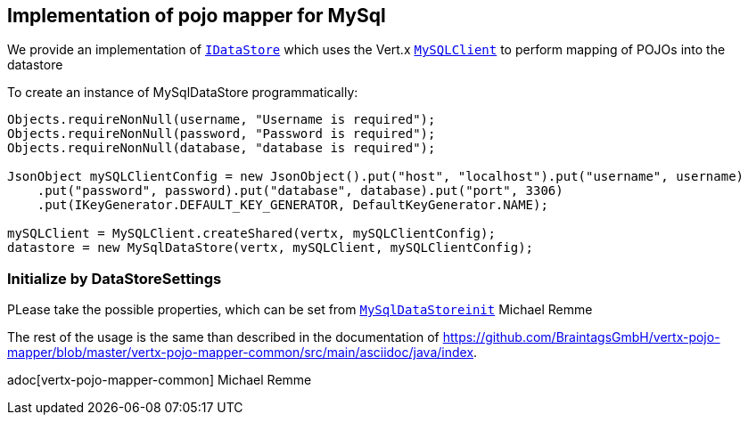 == Implementation of pojo mapper for MySql

We provide an implementation of `link:../../apidocs/de/braintags/io/vertx/pojomapper/IDataStore.html[IDataStore]` which uses the Vert.x
`link:../../apidocs/io/vertx/ext/asyncsql/MySQLClient.html[MySQLClient]` to perform mapping of POJOs into the datastore

To create an instance of MySqlDataStore programmatically:

[source,java]
----
Objects.requireNonNull(username, "Username is required");
Objects.requireNonNull(password, "Password is required");
Objects.requireNonNull(database, "database is required");

JsonObject mySQLClientConfig = new JsonObject().put("host", "localhost").put("username", username)
    .put("password", password).put("database", database).put("port", 3306)
    .put(IKeyGenerator.DEFAULT_KEY_GENERATOR, DefaultKeyGenerator.NAME);

mySQLClient = MySQLClient.createShared(vertx, mySQLClientConfig);
datastore = new MySqlDataStore(vertx, mySQLClient, mySQLClientConfig);
----

=== Initialize by DataStoreSettings
PLease take the possible properties, which can be set from
`link:../../apidocs/de/braintags/io/vertx/pojomapper/mysql/init/MySqlDataStoreinit.html[MySqlDataStoreinit]`
Michael Remme


The rest of the usage is the same than described in the documentation of
https://github.com/BraintagsGmbH/vertx-pojo-mapper/blob/master/vertx-pojo-mapper-common/src/main/asciidoc/java/index.

adoc[vertx-pojo-mapper-common]
Michael Remme
